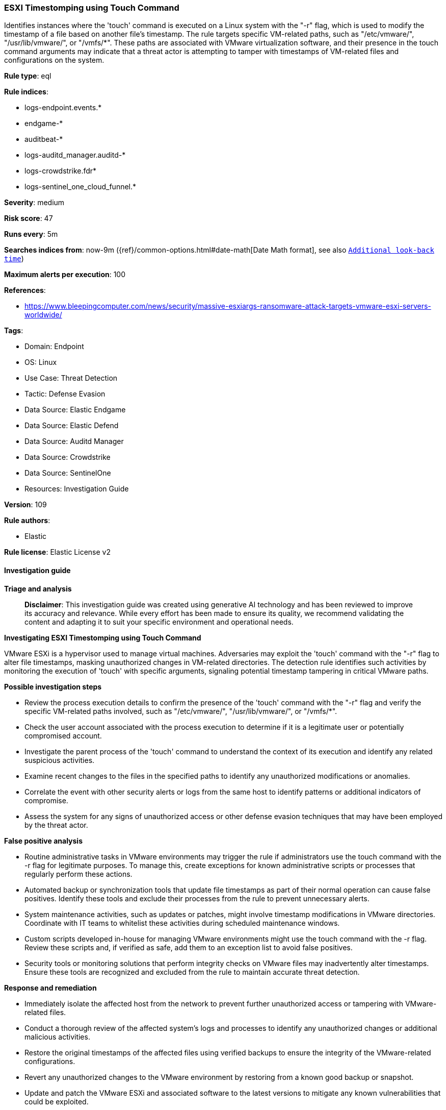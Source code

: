 [[esxi-timestomping-using-touch-command]]
=== ESXI Timestomping using Touch Command

Identifies instances where the 'touch' command is executed on a Linux system with the "-r" flag, which is used to modify the timestamp of a file based on another file's timestamp. The rule targets specific VM-related paths, such as "/etc/vmware/", "/usr/lib/vmware/", or "/vmfs/*". These paths are associated with VMware virtualization software, and their presence in the touch command arguments may indicate that a threat actor is attempting to tamper with timestamps of VM-related files and configurations on the system.

*Rule type*: eql

*Rule indices*: 

* logs-endpoint.events.*
* endgame-*
* auditbeat-*
* logs-auditd_manager.auditd-*
* logs-crowdstrike.fdr*
* logs-sentinel_one_cloud_funnel.*

*Severity*: medium

*Risk score*: 47

*Runs every*: 5m

*Searches indices from*: now-9m ({ref}/common-options.html#date-math[Date Math format], see also <<rule-schedule, `Additional look-back time`>>)

*Maximum alerts per execution*: 100

*References*: 

* https://www.bleepingcomputer.com/news/security/massive-esxiargs-ransomware-attack-targets-vmware-esxi-servers-worldwide/

*Tags*: 

* Domain: Endpoint
* OS: Linux
* Use Case: Threat Detection
* Tactic: Defense Evasion
* Data Source: Elastic Endgame
* Data Source: Elastic Defend
* Data Source: Auditd Manager
* Data Source: Crowdstrike
* Data Source: SentinelOne
* Resources: Investigation Guide

*Version*: 109

*Rule authors*: 

* Elastic

*Rule license*: Elastic License v2


==== Investigation guide



*Triage and analysis*


> **Disclaimer**:
> This investigation guide was created using generative AI technology and has been reviewed to improve its accuracy and relevance. While every effort has been made to ensure its quality, we recommend validating the content and adapting it to suit your specific environment and operational needs.


*Investigating ESXI Timestomping using Touch Command*


VMware ESXi is a hypervisor used to manage virtual machines. Adversaries may exploit the 'touch' command with the "-r" flag to alter file timestamps, masking unauthorized changes in VM-related directories. The detection rule identifies such activities by monitoring the execution of 'touch' with specific arguments, signaling potential timestamp tampering in critical VMware paths.


*Possible investigation steps*


- Review the process execution details to confirm the presence of the 'touch' command with the "-r" flag and verify the specific VM-related paths involved, such as "/etc/vmware/", "/usr/lib/vmware/", or "/vmfs/*".
- Check the user account associated with the process execution to determine if it is a legitimate user or potentially compromised account.
- Investigate the parent process of the 'touch' command to understand the context of its execution and identify any related suspicious activities.
- Examine recent changes to the files in the specified paths to identify any unauthorized modifications or anomalies.
- Correlate the event with other security alerts or logs from the same host to identify patterns or additional indicators of compromise.
- Assess the system for any signs of unauthorized access or other defense evasion techniques that may have been employed by the threat actor.


*False positive analysis*


- Routine administrative tasks in VMware environments may trigger the rule if administrators use the touch command with the -r flag for legitimate purposes. To manage this, create exceptions for known administrative scripts or processes that regularly perform these actions.
- Automated backup or synchronization tools that update file timestamps as part of their normal operation can cause false positives. Identify these tools and exclude their processes from the rule to prevent unnecessary alerts.
- System maintenance activities, such as updates or patches, might involve timestamp modifications in VMware directories. Coordinate with IT teams to whitelist these activities during scheduled maintenance windows.
- Custom scripts developed in-house for managing VMware environments might use the touch command with the -r flag. Review these scripts and, if verified as safe, add them to an exception list to avoid false positives.
- Security tools or monitoring solutions that perform integrity checks on VMware files may inadvertently alter timestamps. Ensure these tools are recognized and excluded from the rule to maintain accurate threat detection.


*Response and remediation*


- Immediately isolate the affected host from the network to prevent further unauthorized access or tampering with VMware-related files.
- Conduct a thorough review of the affected system's logs and processes to identify any unauthorized changes or additional malicious activities.
- Restore the original timestamps of the affected files using verified backups to ensure the integrity of the VMware-related configurations.
- Revert any unauthorized changes to the VMware environment by restoring from a known good backup or snapshot.
- Update and patch the VMware ESXi and associated software to the latest versions to mitigate any known vulnerabilities that could be exploited.
- Implement stricter access controls and monitoring on critical VMware directories to prevent unauthorized modifications in the future.
- Escalate the incident to the security operations center (SOC) or incident response team for further investigation and to determine if additional systems are affected.

==== Setup



*Setup*


This rule requires data coming in from Elastic Defend.


*Elastic Defend Integration Setup*

Elastic Defend is integrated into the Elastic Agent using Fleet. Upon configuration, the integration allows the Elastic Agent to monitor events on your host and send data to the Elastic Security app.


*Prerequisite Requirements:*

- Fleet is required for Elastic Defend.
- To configure Fleet Server refer to the https://www.elastic.co/guide/en/fleet/current/fleet-server.html[documentation].


*The following steps should be executed in order to add the Elastic Defend integration on a Linux System:*

- Go to the Kibana home page and click "Add integrations".
- In the query bar, search for "Elastic Defend" and select the integration to see more details about it.
- Click "Add Elastic Defend".
- Configure the integration name and optionally add a description.
- Select the type of environment you want to protect, either "Traditional Endpoints" or "Cloud Workloads".
- Select a configuration preset. Each preset comes with different default settings for Elastic Agent, you can further customize these later by configuring the Elastic Defend integration policy. https://www.elastic.co/guide/en/security/current/configure-endpoint-integration-policy.html[Helper guide].
- We suggest selecting "Complete EDR (Endpoint Detection and Response)" as a configuration setting, that provides "All events; all preventions"
- Enter a name for the agent policy in "New agent policy name". If other agent policies already exist, you can click the "Existing hosts" tab and select an existing policy instead.
For more details on Elastic Agent configuration settings, refer to the https://www.elastic.co/guide/en/fleet/8.10/agent-policy.html[helper guide].
- Click "Save and Continue".
- To complete the integration, select "Add Elastic Agent to your hosts" and continue to the next section to install the Elastic Agent on your hosts.
For more details on Elastic Defend refer to the https://www.elastic.co/guide/en/security/current/install-endpoint.html[helper guide].


==== Rule query


[source, js]
----------------------------------
process where host.os.type == "linux" and event.type == "start" and
 event.action in ("exec", "exec_event", "start", "ProcessRollup2", "executed", "process_started") and
 process.name == "touch" and process.args == "-r" and process.args : ("/etc/vmware/*", "/usr/lib/vmware/*", "/vmfs/*")

----------------------------------

*Framework*: MITRE ATT&CK^TM^

* Tactic:
** Name: Defense Evasion
** ID: TA0005
** Reference URL: https://attack.mitre.org/tactics/TA0005/
* Technique:
** Name: Indicator Removal
** ID: T1070
** Reference URL: https://attack.mitre.org/techniques/T1070/
* Sub-technique:
** Name: Timestomp
** ID: T1070.006
** Reference URL: https://attack.mitre.org/techniques/T1070/006/
